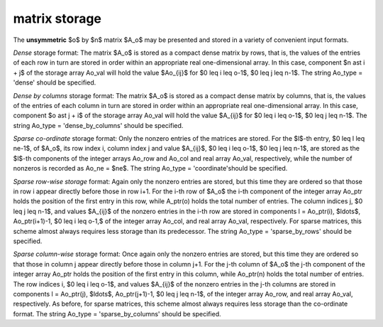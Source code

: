 matrix storage
--------------

The **unsymmetric** $o$ by $n$ matrix $A_o$ 
may be presented and stored in a variety of convenient input formats. 

*Dense* storage format:
The matrix $A_o$ is stored as a compact dense matrix by rows, that is,
the values of the entries of each row in turn are
stored in order within an appropriate real one-dimensional array.
In this case, component $n \ast i + j$  of the storage array Ao_val
will hold the value $Ao_{ij}$ for $0 \leq i \leq o-1$, $0 \leq j \leq n-1$.
The string Ao_type = 'dense' should be specified.

*Dense by columns* storage format:
The matrix $A_o$ is stored as a compact dense matrix by columns, that is,
the values of the entries of each column in turn are
stored in order within an appropriate real one-dimensional array.
In this case, component $o \ast j + i$  of the storage array Ao_val
will hold the value $A_{ij}$ for $0 \leq i \leq o-1$, $0 \leq j \leq n-1$.
The string Ao_type = 'dense_by_columns' should be specified.

*Sparse co-ordinate* storage format:
Only the nonzero entries of the matrices are stored.
For the $l$-th entry, $0 \leq l \leq ne-1$, of $A_o$,
its row index i, column index j and value $A_{ij}$,
$0 \leq i \leq o-1$, $0 \leq j \leq n-1$,  are stored as the $l$-th 
components of the integer arrays Ao_row and Ao_col and real array Ao_val, 
respectively, while the number of nonzeros is recorded as Ao_ne = $ne$.
The string Ao_type = 'coordinate'should be specified.

*Sparse row-wise storage* format:
Again only the nonzero entries are stored, but this time
they are ordered so that those in row i appear directly before those
in row i+1. For the i-th row of $A_o$ the i-th component of the
integer array Ao_ptr holds the position of the first entry in this row,
while A_ptr(o) holds the total number of entries.
The column indices j, $0 \leq j \leq n-1$, and values
$A_{ij}$ of the  nonzero entries in the i-th row are stored in components
l = Ao_ptr(i), $\ldots$, Ao_ptr(i+1)-1, $0 \leq i \leq o-1,$
of the integer array Ao_col, and real array Ao_val, respectively.
For sparse matrices, this scheme almost always requires less storage than
its predecessor.
The string Ao_type = 'sparse_by_rows' should be specified.

*Sparse column-wise* storage format:
Once again only the nonzero entries are stored, but this time
they are ordered so that those in column j appear directly before those
in column j+1. For the j-th column of $A_o$ the j-th component of the
integer array Ao_ptr holds the position of the first entry in this column,
while Ao_ptr(n) holds the total number of entries.
The row indices i, $0 \leq i \leq o-1$, and values $A_{ij}$
of the  nonzero entries in the j-th columns are stored in components
l = Ao_ptr(j), $\ldots$, Ao_ptr(j+1)-1, $0 \leq j \leq n-1$,
of the integer array Ao_row, and real array Ao_val, respectively.
As before, for sparse matrices, this scheme almost always requires less
storage than the co-ordinate format.
The string Ao_type = 'sparse_by_columns' should be specified.

